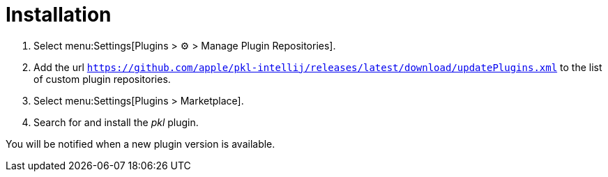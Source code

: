 = Installation

. Select menu:Settings[Plugins > ⚙ > Manage Plugin Repositories].
. Add the url `https://github.com/apple/pkl-intellij/releases/latest/download/updatePlugins.xml` to the list of custom plugin repositories.
. Select menu:Settings[Plugins > Marketplace].
. Search for and install the _pkl_ plugin.

You will be notified when a new plugin version is available.
